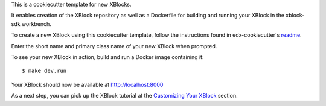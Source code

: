 This is a cookiecutter template for new XBlocks.

It enables creation of the XBlock repository as well as a Dockerfile for building and running your XBlock in the xblock-sdk workbench.

To create a new XBlock using this cookiecutter template, follow the instructions found in edx-cookiecutter's `readme`_.

.. _readme: https://github.com/edx/edx-cookiecutters/blob/master/README.rst


Enter the short name and primary class name of your new XBlock when prompted.

To see your new XBlock in action, build and run a Docker image containing it::

        $ make dev.run

Your XBlock should now be available at http://localhost:8000

As a next step, you can pick up the XBlock tutorial at the `Customizing Your XBlock`_ section.

.. _Customizing Your XBlock: https://edx.readthedocs.io/projects/xblock-tutorial/en/latest/customize/index.html
